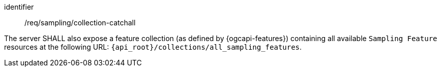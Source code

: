 [requirement,model=ogc]
====
[%metadata]
identifier:: /req/sampling/collection-catchall

The server SHALL also expose a feature collection (as defined by {ogcapi-features}) containing all available `Sampling Feature` resources at the following URL: `{api_root}/collections/all_sampling_features`.
====
